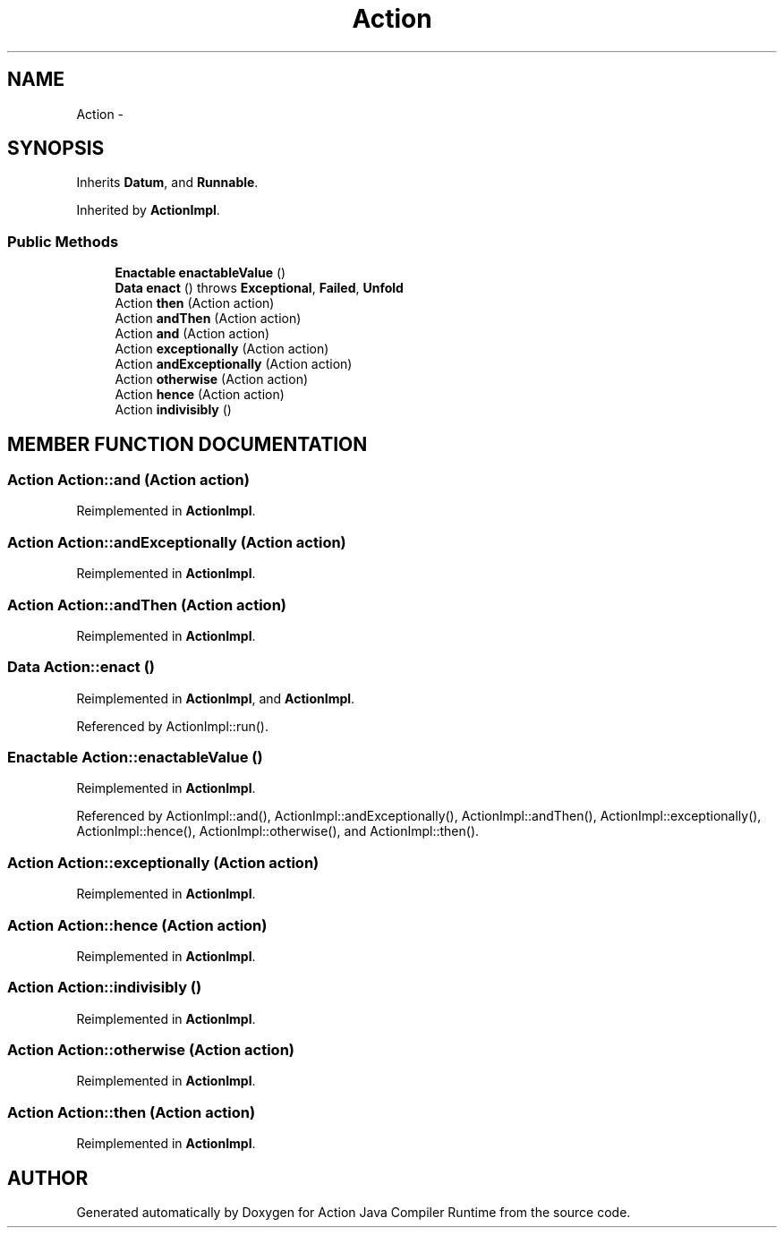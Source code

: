 .TH "Action" 3 "13 Sep 2002" "Action Java Compiler Runtime" \" -*- nroff -*-
.ad l
.nh
.SH NAME
Action \- 
.SH SYNOPSIS
.br
.PP
Inherits \fBDatum\fP, and \fBRunnable\fP.
.PP
Inherited by \fBActionImpl\fP.
.PP
.SS "Public Methods"

.in +1c
.ti -1c
.RI "\fBEnactable\fP \fBenactableValue\fP ()"
.br
.ti -1c
.RI "\fBData\fP \fBenact\fP () throws \fBExceptional\fP, \fBFailed\fP, \fBUnfold\fP"
.br
.ti -1c
.RI "Action \fBthen\fP (Action action)"
.br
.ti -1c
.RI "Action \fBandThen\fP (Action action)"
.br
.ti -1c
.RI "Action \fBand\fP (Action action)"
.br
.ti -1c
.RI "Action \fBexceptionally\fP (Action action)"
.br
.ti -1c
.RI "Action \fBandExceptionally\fP (Action action)"
.br
.ti -1c
.RI "Action \fBotherwise\fP (Action action)"
.br
.ti -1c
.RI "Action \fBhence\fP (Action action)"
.br
.ti -1c
.RI "Action \fBindivisibly\fP ()"
.br
.in -1c
.SH "MEMBER FUNCTION DOCUMENTATION"
.PP 
.SS "Action Action::and (Action action)"
.PP
Reimplemented in \fBActionImpl\fP.
.SS "Action Action::andExceptionally (Action action)"
.PP
Reimplemented in \fBActionImpl\fP.
.SS "Action Action::andThen (Action action)"
.PP
Reimplemented in \fBActionImpl\fP.
.SS "\fBData\fP Action::enact ()"
.PP
Reimplemented in \fBActionImpl\fP, and \fBActionImpl\fP.
.PP
Referenced by ActionImpl::run().
.PP
.SS "\fBEnactable\fP Action::enactableValue ()"
.PP
Reimplemented in \fBActionImpl\fP.
.PP
Referenced by ActionImpl::and(), ActionImpl::andExceptionally(), ActionImpl::andThen(), ActionImpl::exceptionally(), ActionImpl::hence(), ActionImpl::otherwise(), and ActionImpl::then().
.PP
.SS "Action Action::exceptionally (Action action)"
.PP
Reimplemented in \fBActionImpl\fP.
.SS "Action Action::hence (Action action)"
.PP
Reimplemented in \fBActionImpl\fP.
.SS "Action Action::indivisibly ()"
.PP
Reimplemented in \fBActionImpl\fP.
.SS "Action Action::otherwise (Action action)"
.PP
Reimplemented in \fBActionImpl\fP.
.SS "Action Action::then (Action action)"
.PP
Reimplemented in \fBActionImpl\fP.

.SH "AUTHOR"
.PP 
Generated automatically by Doxygen for Action Java Compiler Runtime from the source code.